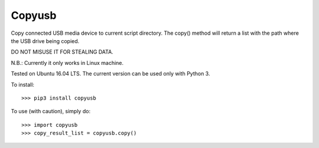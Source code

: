 Copyusb
--------
Copy connected USB media device to current script directory.
The copy() method will return a list with the path where the USB drive being copied.

DO NOT MISUSE IT FOR STEALING DATA.

N.B.: Currently it only works in Linux machine. 

Tested on Ubuntu 16.04 LTS. The current version can be used only with Python 3.

To install::

    >>> pip3 install copyusb

To use (with caution), simply do::

    >>> import copyusb
    >>> copy_result_list = copyusb.copy()


